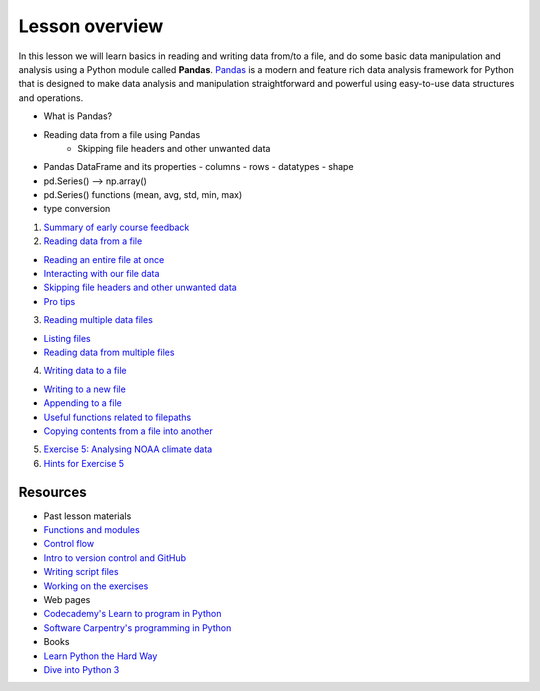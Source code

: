Lesson overview
===============

In this lesson we will learn basics in reading and writing data from/to a file, and do some basic data manipulation
and analysis using a Python module called **Pandas**.
`Pandas <http://pandas.pydata.org/>`__ is a modern and feature rich data analysis framework for Python that is designed
to make data analysis and manipulation straightforward and powerful using easy-to-use data structures and operations.

- What is Pandas?
- Reading data from a file using Pandas
    - Skipping file headers and other unwanted data
- Pandas DataFrame and its properties
  - columns
  - rows
  - datatypes
  - shape
- pd.Series() --> np.array()
- pd.Series() functions (mean, avg, std, min, max)
- type conversion

1. `Summary of early course feedback <Lesson/midterm-feedback.md>`__
2. `Reading data from a file <Lesson/reading-data-from-file.md>`__

-  `Reading an entire file at
   once <Lesson/reading-data-from-file.md#reading-an-entire-file-at-once>`__
-  `Interacting with our file
   data <Lesson/reading-data-from-file.md#interacting-with-our-file-data>`__
-  `Skipping file headers and other unwanted
   data <Lesson/reading-data-from-file.md#skipping-file-headers-and-other-unwanted-data>`__
-  `Pro tips <Lesson/reading-data-from-file.md#pro-tips>`__

3. `Reading multiple data files <Lesson/reading-multiple-files.md>`__

-  `Listing files <Lesson/reading-multiple-files.md#list-files>`__
-  `Reading data from multiple
   files <Lesson/reading-multiple-files.md#read-multiple>`__

4. `Writing data to a file <Lesson/writing-to-file.md>`__

-  `Writing to a new
   file <Lesson/writing-to-file.md#Writing-to-a-new-file>`__
-  `Appending to a file <Lesson/writing-to-file.md#append>`__
-  `Useful functions related to
   filepaths <Lesson/writing-to-file.md#useful-functions>`__
-  `Copying contents from a file into
   another <Lesson/writing-to-file.md#copying-files>`__

5. `Exercise 5: Analysing NOAA climate
   data <https://classroom.github.com/assignment-invitations/17f0f2ee87873cb1bcb2c6a9ec228c42>`__
6. `Hints for Exercise 5 <Lesson/hints-ex5.md>`__

Resources
---------

-  Past lesson materials
-  `Functions and
   modules <https://github.com/Python-for-geo-people/Functions-and-modules>`__
-  `Control
   flow <https://github.com/Python-for-geo-people/Control-flow>`__
-  `Intro to version control and
   GitHub <https://github.com/Python-for-geo-people/Diving-into-Python/tree/master/Lesson/intro-to-GitHub.md>`__
-  `Writing script
   files <https://github.com/Python-for-geo-people/Diving-into-Python/tree/master/Lesson/writing-scripts.md>`__
-  `Working on the
   exercises <https://github.com/Python-for-geo-people/Diving-into-Python/tree/master/Lesson/working-on-assignment.md>`__
-  Web pages
-  `Codecademy's Learn to program in
   Python <https://www.codecademy.com/learn/python>`__
-  `Software Carpentry's programming in
   Python <https://swcarpentry.github.io/python-novice-inflammation/>`__
-  Books
-  `Learn Python the Hard
   Way <http://learnpythonthehardway.org/book/>`__
-  `Dive into Python 3 <http://www.diveinto.org/python3/>`__
